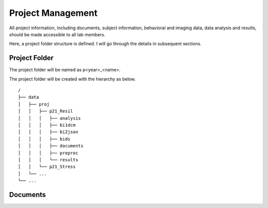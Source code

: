 Project Management
##################

All project information, including documents, subject information, behavioral and imaging data, data analysis and results, should be made accessible to all lab members.

Here, a project folder structure is defined. I will go through the details in subsequent sections.


Project Folder
**************

The project folder will be named as p<year>_<name>.

The project folder will be created with the hierarchy as below. 

::

    /
    ├── data
    │   ├── proj
    │   │   ├── p21_Resil
    │   │   │   ├── analysis
    │   │   │   ├── bi1dcm
    │   │   │   ├── bi2json
    │   │   │   ├── bids
    │   │   │   ├── documents
    │   │   │   ├── preproc
    │   │   │   └── results
    │   │   └── p21_Stress
    │   └── ...
    └── ...


Documents
*********

